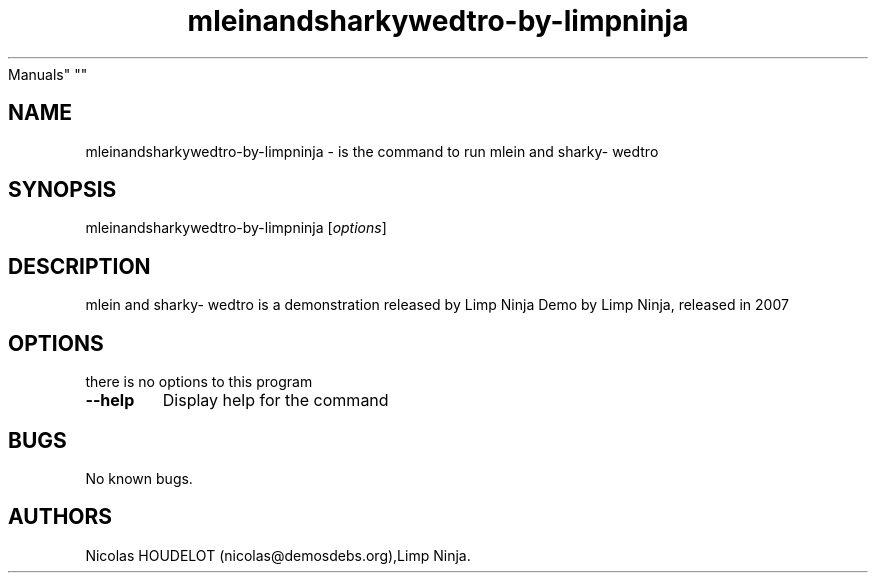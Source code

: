 .\" Automatically generated by Pandoc 2.5
.\"
.TH "mleinandsharkywedtro\-by\-limpninja" "6" "2016\-09\-07" "mlein and sharky\- wedtro User
Manuals" ""
.hy
.SH NAME
.PP
mleinandsharkywedtro\-by\-limpninja \- is the command to run mlein and
sharky\- wedtro
.SH SYNOPSIS
.PP
mleinandsharkywedtro\-by\-limpninja [\f[I]options\f[R]]
.SH DESCRIPTION
.PP
mlein and sharky\- wedtro is a demonstration released by Limp Ninja Demo
by Limp Ninja, released in 2007
.SH OPTIONS
.PP
there is no options to this program
.TP
.B \-\-help
Display help for the command
.SH BUGS
.PP
No known bugs.
.SH AUTHORS
Nicolas HOUDELOT (nicolas\[at]demosdebs.org),Limp Ninja.
